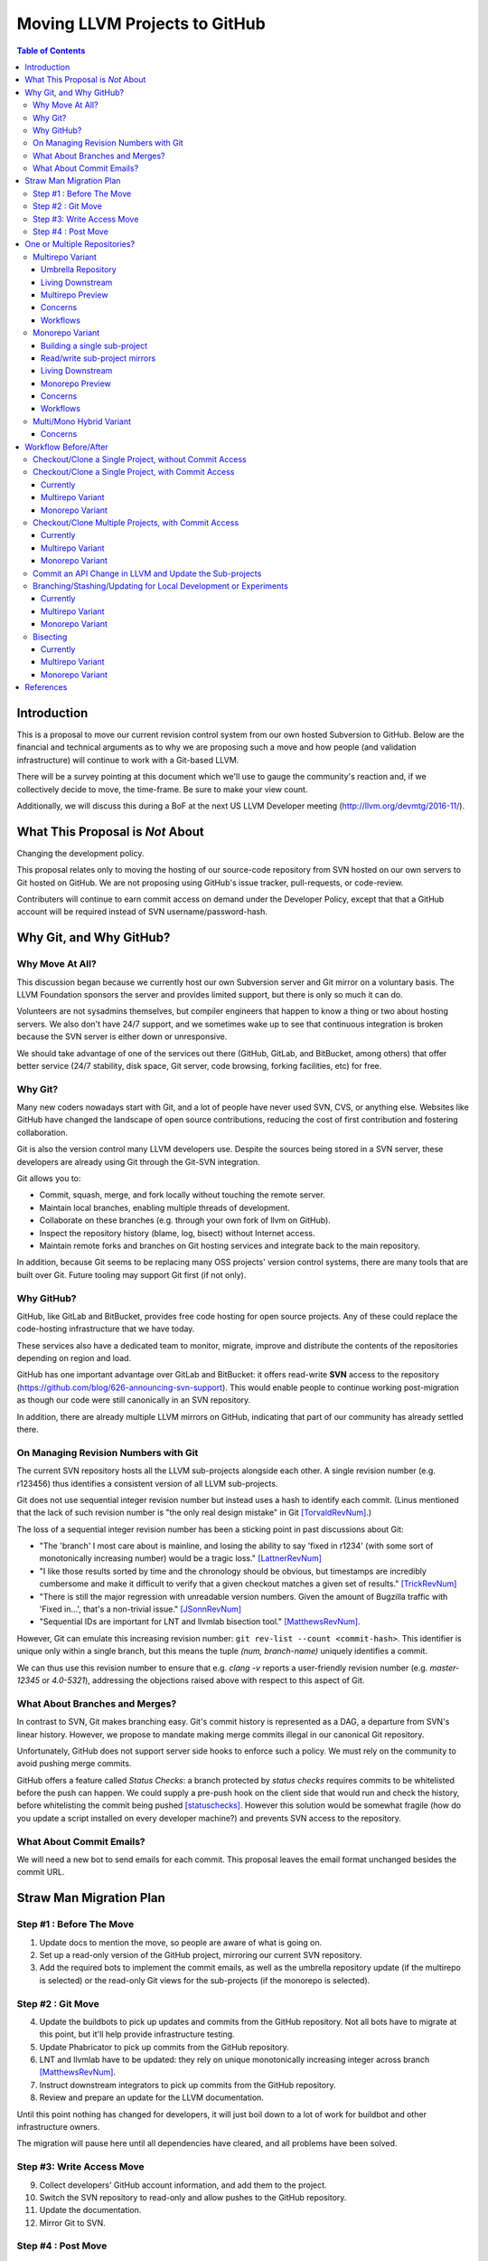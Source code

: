 ==============================
Moving LLVM Projects to GitHub
==============================

.. contents:: Table of Contents
  :depth: 4
  :local:

Introduction
============

This is a proposal to move our current revision control system from our own
hosted Subversion to GitHub. Below are the financial and technical arguments as
to why we are proposing such a move and how people (and validation
infrastructure) will continue to work with a Git-based LLVM.

There will be a survey pointing at this document which we'll use to gauge the
community's reaction and, if we collectively decide to move, the time-frame. Be
sure to make your view count.

Additionally, we will discuss this during a BoF at the next US LLVM Developer
meeting (http://llvm.org/devmtg/2016-11/).

What This Proposal is *Not* About
=================================

Changing the development policy.

This proposal relates only to moving the hosting of our source-code repository
from SVN hosted on our own servers to Git hosted on GitHub. We are not proposing
using GitHub's issue tracker, pull-requests, or code-review.

Contributers will continue to earn commit access on demand under the Developer
Policy, except that that a GitHub account will be required instead of SVN
username/password-hash.

Why Git, and Why GitHub?
========================

Why Move At All?
----------------

This discussion began because we currently host our own Subversion server
and Git mirror on a voluntary basis. The LLVM Foundation sponsors the server and
provides limited support, but there is only so much it can do.

Volunteers are not sysadmins themselves, but compiler engineers that happen
to know a thing or two about hosting servers. We also don't have 24/7 support,
and we sometimes wake up to see that continuous integration is broken because
the SVN server is either down or unresponsive.

We should take advantage of one of the services out there (GitHub, GitLab,
and BitBucket, among others) that offer better service (24/7 stability, disk
space, Git server, code browsing, forking facilities, etc) for free.

Why Git?
--------

Many new coders nowadays start with Git, and a lot of people have never used
SVN, CVS, or anything else. Websites like GitHub have changed the landscape
of open source contributions, reducing the cost of first contribution and
fostering collaboration.

Git is also the version control many LLVM developers use. Despite the
sources being stored in a SVN server, these developers are already using Git
through the Git-SVN integration.

Git allows you to:

* Commit, squash, merge, and fork locally without touching the remote server.
* Maintain local branches, enabling multiple threads of development.
* Collaborate on these branches (e.g. through your own fork of llvm on GitHub).
* Inspect the repository history (blame, log, bisect) without Internet access.
* Maintain remote forks and branches on Git hosting services and
  integrate back to the main repository.

In addition, because Git seems to be replacing many OSS projects' version
control systems, there are many tools that are built over Git.
Future tooling may support Git first (if not only).

Why GitHub?
-----------

GitHub, like GitLab and BitBucket, provides free code hosting for open source
projects. Any of these could replace the code-hosting infrastructure that we
have today.

These services also have a dedicated team to monitor, migrate, improve and
distribute the contents of the repositories depending on region and load.

GitHub has one important advantage over GitLab and
BitBucket: it offers read-write **SVN** access to the repository
(https://github.com/blog/626-announcing-svn-support).
This would enable people to continue working post-migration as though our code
were still canonically in an SVN repository.

In addition, there are already multiple LLVM mirrors on GitHub, indicating that
part of our community has already settled there.

On Managing Revision Numbers with Git
-------------------------------------

The current SVN repository hosts all the LLVM sub-projects alongside each other.
A single revision number (e.g. r123456) thus identifies a consistent version of
all LLVM sub-projects.

Git does not use sequential integer revision number but instead uses a hash to
identify each commit. (Linus mentioned that the lack of such revision number
is "the only real design mistake" in Git [TorvaldRevNum]_.)

The loss of a sequential integer revision number has been a sticking point in
past discussions about Git:

- "The 'branch' I most care about is mainline, and losing the ability to say
  'fixed in r1234' (with some sort of monotonically increasing number) would
  be a tragic loss." [LattnerRevNum]_
- "I like those results sorted by time and the chronology should be obvious, but
  timestamps are incredibly cumbersome and make it difficult to verify that a
  given checkout matches a given set of results." [TrickRevNum]_
- "There is still the major regression with unreadable version numbers.
  Given the amount of Bugzilla traffic with 'Fixed in...', that's a
  non-trivial issue." [JSonnRevNum]_
- "Sequential IDs are important for LNT and llvmlab bisection tool." [MatthewsRevNum]_.

However, Git can emulate this increasing revision number:
``git rev-list --count <commit-hash>``. This identifier is unique only
within a single branch, but this means the tuple `(num, branch-name)` uniquely
identifies a commit.

We can thus use this revision number to ensure that e.g. `clang -v` reports a
user-friendly revision number (e.g. `master-12345` or `4.0-5321`), addressing
the objections raised above with respect to this aspect of Git.

What About Branches and Merges?
-------------------------------

In contrast to SVN, Git makes branching easy. Git's commit history is
represented as a DAG, a departure from SVN's linear history. However, we propose
to mandate making merge commits illegal in our canonical Git repository.

Unfortunately, GitHub does not support server side hooks to enforce such a
policy.  We must rely on the community to avoid pushing merge commits.

GitHub offers a feature called `Status Checks`: a branch protected by
`status checks` requires commits to be whitelisted before the push can happen.
We could supply a pre-push hook on the client side that would run and check the
history, before whitelisting the commit being pushed [statuschecks]_.
However this solution would be somewhat fragile (how do you update a script
installed on every developer machine?) and prevents SVN access to the
repository.

What About Commit Emails?
-------------------------

We will need a new bot to send emails for each commit. This proposal leaves the
email format unchanged besides the commit URL.

Straw Man Migration Plan
========================

Step #1 : Before The Move
-------------------------

1. Update docs to mention the move, so people are aware of what is going on.
2. Set up a read-only version of the GitHub project, mirroring our current SVN
   repository.
3. Add the required bots to implement the commit emails, as well as the
   umbrella repository update (if the multirepo is selected) or the read-only
   Git views for the sub-projects (if the monorepo is selected).

Step #2 : Git Move
------------------

4. Update the buildbots to pick up updates and commits from the GitHub
   repository. Not all bots have to migrate at this point, but it'll help
   provide infrastructure testing.
5. Update Phabricator to pick up commits from the GitHub repository.
6. LNT and llvmlab have to be updated: they rely on unique monotonically
   increasing integer across branch [MatthewsRevNum]_.
7. Instruct downstream integrators to pick up commits from the GitHub
   repository.
8. Review and prepare an update for the LLVM documentation.

Until this point nothing has changed for developers, it will just
boil down to a lot of work for buildbot and other infrastructure
owners.

The migration will pause here until all dependencies have cleared, and all
problems have been solved.

Step #3: Write Access Move
--------------------------

9. Collect developers' GitHub account information, and add them to the project.
10. Switch the SVN repository to read-only and allow pushes to the GitHub repository.
11. Update the documentation.
12. Mirror Git to SVN.

Step #4 : Post Move
-------------------

13. Archive the SVN repository.
14. Update links on the LLVM website pointing to viewvc/klaus/phab etc. to
    point to GitHub instead.

One or Multiple Repositories?
=============================

There are two major variants for how to structure our Git repository: The
"multirepo" and the "monorepo".

Multirepo Variant
-----------------

This variant recommends moving each LLVM sub-project to a separate Git
repository. This mimics the existing official read-only Git repositories
(e.g., http://llvm.org/git/compiler-rt.git), and creates new canonical
repositories for each sub-project.

This will allow the individual sub-projects to remain distinct: a
developer interested only in compiler-rt can checkout only this repository,
build it, and work in isolation of the other sub-projects.

A key need is to be able to check out multiple projects (i.e. lldb+clang+llvm or
clang+llvm+libcxx for example) at a specific revision.

A tuple of revisions (one entry per repository) accurately describes the state
across the sub-projects.
For example, a given version of clang would be
*<LLVM-12345, clang-5432, libcxx-123, etc.>*.

Umbrella Repository
^^^^^^^^^^^^^^^^^^^

To make this more convenient, a separate *umbrella* repository will be
provided. This repository will be used for the sole purpose of understanding
the sequence in which commits were pushed to the different repositories and to
provide a single revision number.

This umbrella repository will be read-only and continuously updated
to record the above tuple. The proposed form to record this is to use Git
[submodules]_, possibly along with a set of scripts to help check out a
specific revision of the LLVM distribution.

A regular LLVM developer does not need to interact with the umbrella repository
-- the individual repositories can be checked out independently -- but you would
need to use the umbrella repository to bisect multiple sub-projects at the same
time, or to check-out old revisions of LLVM with another sub-project at a
consistent state.

This umbrella repository will be updated automatically by a bot (running on
notice from a webhook on every push, and periodically) on a per commit basis: a
single commit in the umbrella repository would match a single commit in a
sub-project.

Living Downstream
^^^^^^^^^^^^^^^^^

Downstream SVN users can use the read/write SVN bridges with the following
caveats:

 * Be prepared for a one-time change to the upstream revision numbers.
 * The upstream sub-project revision numbers will no longer be in sync.

Downstream Git users can continue without any major changes, with the minor
change of upstreaming using `git push` instead of `git svn dcommit`.

Git users also have the option of adopting an umbrella repository downstream.
The tooling for the upstream umbrella can easily be reused for downstream needs,
incorporating extra sub-projects and branching in parallel with sub-project
branches.

Multirepo Preview
^^^^^^^^^^^^^^^^^

As a preview (disclaimer: this rough prototype, not polished and not
representative of the final solution), you can look at the following:

  * Repository: https://github.com/llvm-beanz/llvm-submodules
  * Update bot: http://beanz-bot.com:8180/jenkins/job/submodule-update/

Concerns
^^^^^^^^

 * Because GitHub does not allow server-side hooks, and because there is no
   "push timestamp" in Git, the umbrella repository sequence isn't totally
   exact: commits from different repositories pushed around the same time can
   appear in different orders. However, we don't expect it to be the common case
   or to cause serious issues in practice.
 * You can't have a single cross-projects commit that would update both LLVM and
   other sub-projects (something that can be achieved now). It would be possible
   to establish a protocol whereby users add a special token to their commit
   messages that causes the umbrella repo's updater bot to group all of them
   into a single revision.
 * Another option is to group commits that were pushed closely enough together
   in the umbrella repository. This has the advantage of allowing cross-project
   commits, and is less sensitive to mis-ordering commits. However, this has the
   potential to group unrelated commits together, especially if the bot goes
   down and needs to catch up.
 * This variant relies on heavier tooling. But the current prototype shows that
   it is not out-of-reach.
 * Submodules don't have a good reputation / are complicating the command line.
   However, in the proposed setup, a regular developer will seldom interact with
   submodules directly, and certainly never update them.
 * Refactoring across projects is not friendly: taking some functions from clang
   to make it part of a utility in libSupport wouldn't carry the history of the
   code in the llvm repo, preventing recursively applying `git blame` for
   instance. However, this is not very different than how most people are
   Interacting with the repository today, by splitting such change in multiple
   commits.

Workflows
^^^^^^^^^

 * :ref:`Checkout/Clone a Single Project, without Commit Access <workflow-checkout-commit>`.
 * :ref:`Checkout/Clone a Single Project, with Commit Access <workflow-multicheckout-nocommit>`.
 * :ref:`Checkout/Clone Multiple Projects, with Commit Access <workflow-multicheckout-multicommit>`.
 * :ref:`Commit an API Change in LLVM and Update the Sub-projects <workflow-cross-repo-commit>`.
 * :ref:`Branching/Stashing/Updating for Local Development or Experiments <workflow-multi-branching>`.
 * :ref:`Bisecting <workflow-multi-bisecting>`.

Monorepo Variant
----------------

This variant recommends moving all LLVM sub-projects to a single Git repository,
similar to https://github.com/llvm-project/llvm-project.
This would mimic an export of the current SVN repository, with each sub-project
having its own top-level directory.
Not all sub-projects are used for building toolchains. In practice, www/
and test-suite/ will probably stay out of the monorepo.

Putting all sub-projects in a single checkout makes cross-project refactoring
naturally simple:

 * New sub-projects can be trivially split out for better reuse and/or layering
   (e.g., to allow libSupport and/or LIT to be used by runtimes without adding a
   dependency on LLVM).
 * Changing an API in LLVM and upgrading the sub-projects will always be done in
   a single commit, designing away a common source of temporary build breakage.
 * Moving code across sub-project (during refactoring for instance) in a single
   commit enables accurate `git blame` when tracking code change history.
 * Tooling based on `git grep` works natively across sub-projects, allowing to
   easier find refactoring opportunities across projects (for example reusing a
   datastructure initially in LLDB by moving it into libSupport).
 * Having all the sources present encourages maintaining the other sub-projects
   when changing API.

Finally, the monorepo maintains the property of the existing SVN repository that
the sub-projects move synchronously, and a single revision number (or commit
hash) identifies the state of the development across all projects.

.. _build_single_project:

Building a single sub-project
^^^^^^^^^^^^^^^^^^^^^^^^^^^^^

Nobody will be forced to build unnecessary projects.  The exact structure
is TBD, but making it trivial to configure builds for a single sub-project
(or a subset of sub-projects) is a hard requirement.

As an example, it could look like the following::

  mkdir build && cd build
  # Configure only LLVM (default)
  cmake path/to/monorepo
  # Configure LLVM and lld
  cmake path/to/monorepo -DLLVM_ENABLE_PROJECTS=lld
  # Configure LLVM and clang
  cmake path/to/monorepo -DLLVM_ENABLE_PROJECTS=clang

.. _git-svn-mirror:

Read/write sub-project mirrors
^^^^^^^^^^^^^^^^^^^^^^^^^^^^^^

With the Monorepo, the existing single-subproject mirrors (e.g.
http://llvm.org/git/compiler-rt.git) with git-svn read-write access would
continue to be maintained: developers would continue to be able to use the
existing single-subproject git repositories as they do today, with *no changes
to workflow*. Everything (git fetch, git svn dcommit, etc.) could continue to
work identically to how it works today. The monorepo can be set-up such that the
SVN revision number matches the SVN revision in the GitHub SVN-bridge.

Living Downstream
^^^^^^^^^^^^^^^^^

Downstream SVN users can use the read/write SVN bridge. The SVN revision
number can be preserved in the monorepo, minimizing the impact.

Downstream Git users can continue without any major changes, by using the
git-svn mirrors on top of the SVN bridge.

Git users can also work upstream with monorepo even if their downstream
fork has split repositories.  They can apply patches in the appropriate
subdirectories of the monorepo using, e.g., `git am --directory=...`, or
plain `diff` and `patch`.

Alternatively, Git users can migrate their own fork to the monorepo.  As a
demonstration, we've migrated the "CHERI" fork to the monorepo in two ways:

 * Using a script that rewrites history (including merges) so that it looks
   like the fork always lived in the monorepo [LebarCHERI]_.  The upside of
   this is when you check out an old revision, you get a copy of all llvm
   sub-projects at a consistent revision.  (For instance, if it's a clang
   fork, when you check out an old revision you'll get a consistent version
   of llvm proper.)  The downside is that this changes the fork's commit
   hashes.

 * Merging the fork into the monorepo [AminiCHERI]_.  This preserves the
   fork's commit hashes, but when you check out an old commit you only get
   the one sub-project.

Monorepo Preview
^^^^^^^^^^^^^^^^^

As a preview (disclaimer: this rough prototype, not polished and not
representative of the final solution), you can look at the following:

  * Full Repository: https://github.com/joker-eph/llvm-project
  * Single sub-project view with *SVN write access* to the full repo:
    https://github.com/joker-eph/compiler-rt

Concerns
^^^^^^^^

 * Using the monolithic repository may add overhead for those contributing to a
   standalone sub-project, particularly on runtimes like libcxx and compiler-rt
   that don't rely on LLVM; currently, a fresh clone of libcxx is only 15MB (vs.
   1GB for the monorepo), and the commit rate of LLVM may cause more frequent
   `git push` collisions when upstreaming. Affected contributors can continue to
   use the SVN bridge or the single-subproject Git mirrors with git-svn for
   read-write.
 * Using the monolithic repository may add overhead for those *integrating* a
   standalone sub-project, even if they aren't contributing to it, due to the
   same disk space concern as the point above. The availability of the
   sub-project Git mirror addesses this, even without SVN access.
 * Preservation of the existing read/write SVN-based workflows relies on the
   GitHub SVN bridge, which is an extra dependency.  Maintaining this locks us
   into GitHub and could restrict future workflow changes.

Workflows
^^^^^^^^^

 * :ref:`Checkout/Clone a Single Project, without Commit Access <workflow-checkout-commit>`.
 * :ref:`Checkout/Clone a Single Project, with Commit Access <workflow-monocheckout-nocommit>`.
 * :ref:`Checkout/Clone Multiple Projects, with Commit Access <workflow-monocheckout-multicommit>`.
 * :ref:`Commit an API Change in LLVM and Update the Sub-projects <workflow-cross-repo-commit>`.
 * :ref:`Branching/Stashing/Updating for Local Development or Experiments <workflow-mono-branching>`.
 * :ref:`Bisecting <workflow-mono-bisecting>`.

Multi/Mono Hybrid Variant
-------------------------

This variant recommends moving only the LLVM sub-projects that are *rev-locked*
to LLVM into a monorepo (clang, lld, lldb, ...), following the multirepo
proposal for the rest.  While neither variant recommends combining sub-projects
like www/ and test-suite/ (which are completely standalone), this goes further
and keeps sub-projects like libcxx and compiler-rt in their own distinct
repositories.

Concerns
^^^^^^^^

 * This has most disadvantages of multirepo and monorepo, without bringing many
   of the advantages.
 * Downstream have to upgrade to the monorepo structure, but only partially. So
   they will keep the infrastructure to integrate the other separate
   sub-projects.
 * All projects that use LIT for testing are effectively rev-locked to LLVM.
   Furthermore, some runtimes (like compiler-rt) are rev-locked with Clang.
   It's not clear where to draw the lines.


Workflow Before/After
=====================

This section goes through a few examples of workflows, intended to illustrate
how end-users or developers would interact with the repository for
various use-cases.

.. _workflow-checkout-commit:

Checkout/Clone a Single Project, without Commit Access
------------------------------------------------------

Except the URL, nothing changes. The possibilities today are::

  svn co http://llvm.org/svn/llvm-project/llvm/trunk llvm
  # or with Git
  git clone http://llvm.org/git/llvm.git

After the move to GitHub, you would do either::

  git clone https://github.com/llvm-project/llvm.git
  # or using the GitHub svn native bridge
  svn co https://github.com/llvm-project/llvm/trunk

The above works for both the monorepo and the multirepo, as we'll maintain the
existing read-only views of the individual sub-projects.

Checkout/Clone a Single Project, with Commit Access
---------------------------------------------------

Currently
^^^^^^^^^

::

  # direct SVN checkout
  svn co https://user@llvm.org/svn/llvm-project/llvm/trunk llvm
  # or using the read-only Git view, with git-svn
  git clone http://llvm.org/git/llvm.git
  cd llvm
  git svn init https://llvm.org/svn/llvm-project/llvm/trunk --username=<username>
  git config svn-remote.svn.fetch :refs/remotes/origin/master
  git svn rebase -l  # -l avoids fetching ahead of the git mirror.

Commits are performed using `svn commit` or with the sequence `git commit` and
`git svn dcommit`.

.. _workflow-multicheckout-nocommit:

Multirepo Variant
^^^^^^^^^^^^^^^^^

With the multirepo variant, nothing changes but the URL, and commits can be
performed using `svn commit` or `git commit` and `git push`::

  git clone https://github.com/llvm/llvm.git llvm
  # or using the GitHub svn native bridge
  svn co https://github.com/llvm/llvm/trunk/ llvm

.. _workflow-monocheckout-nocommit:

Monorepo Variant
^^^^^^^^^^^^^^^^

With the monorepo variant, there are a few options, depending on your
constraints. First, you could just clone the full repository::

  git clone https://github.com/llvm/llvm-projects.git llvm
  # or using the GitHub svn native bridge
  svn co https://github.com/llvm/llvm-projects/trunk/ llvm

At this point you have every sub-project (llvm, clang, lld, lldb, ...), which
:ref:`doesn't imply you have to build all of them <build_single_project>`. You
can still build only compiler-rt for instance. In this way it's not different
from someone who would check out all the projects with SVN today.

You can commit as normal using `git commit` and `git push` or `svn commit`, and
read the history for a single project (`git log libcxx` for example).

Secondly, there are a few options to avoid checking out all the sources.

**Using the GitHub SVN bridge**

The GitHub SVN native bridge allows to checkout a subdirectory directly:

  svn co https://github.com/llvm/llvm-projects/trunk/compiler-rt compiler-rt  —username=...

This checks out only compiler-rt and provides commit access using "svn commit",
in the same way as it would do today.

**Using a Subproject Git Nirror**

You can use *git-svn* and one of the sub-project mirrors::

  # Clone from the single read-only Git repo
  git clone http://llvm.org/git/llvm.git
  cd llvm
  # Configure the SVN remote and initialize the svn metadata
  $ git svn init https://github.com/joker-eph/llvm-project/trunk/llvm —username=...
  git config svn-remote.svn.fetch :refs/remotes/origin/master
  git svn rebase -l

In this case the repository contains only a single sub-project, and commits can
be made using `git svn dcommit`, again exactly as we do today.

**Using a Sparse Checkouts**

You can hide the other directories using a Git sparse checkout::

  git config core.sparseCheckout true
  echo /compiler-rt > .git/info/sparse-checkout
  git read-tree -mu HEAD

The data for all sub-projects is still in your `.git` directory, but in your
checkout, you only see `compiler-rt`.
Before you push, you'll need to fetch and rebase (`git pull --rebase`) as
usual.

Note that when you fetch you'll likely pull in changes to sub-projects you don't
care about. If you are using spasre checkout, the files from other projects
won't appear on your disk. The only effect is that your commit hash changes.

You can check whether the changes in the last fetch are relevant to your commit
by running::

  git log origin/master@{1}..origin/master -- libcxx

This command can be hidden in a script so that `git llvmpush` would perform all
these steps, fail only if such a dependent change exists, and show immediately
the change that prevented the push. An immediate repeat of the command would
(almost) certainly result in a successful push.
Note that today with SVN or git-svn, this step is not possible since the
"rebase" implicitly happens while committing (unless a conflict occurs).

Checkout/Clone Multiple Projects, with Commit Access
----------------------------------------------------

Let's look how to assemble llvm+clang+libcxx at a given revision.

Currently
^^^^^^^^^

::

  svn co http://llvm.org/svn/llvm-project/llvm/trunk llvm -r $REVISION
  cd llvm/tools
  svn co http://llvm.org/svn/llvm-project/clang/trunk clang -r $REVISION
  cd ../projects
  svn co http://llvm.org/svn/llvm-project/libcxx/trunk libcxx -r $REVISION

Or using git-svn::

  git clone http://llvm.org/git/llvm.git
  cd llvm/
  git svn init https://llvm.org/svn/llvm-project/llvm/trunk --username=<username>
  git config svn-remote.svn.fetch :refs/remotes/origin/master
  git svn rebase -l
  git checkout `git svn find-rev -B r258109`
  cd tools
  git clone http://llvm.org/git/clang.git
  cd clang/
  git svn init https://llvm.org/svn/llvm-project/clang/trunk --username=<username>
  git config svn-remote.svn.fetch :refs/remotes/origin/master
  git svn rebase -l
  git checkout `git svn find-rev -B r258109`
  cd ../../projects/
  git clone http://llvm.org/git/libcxx.git
  cd libcxx
  git svn init https://llvm.org/svn/llvm-project/libcxx/trunk --username=<username>
  git config svn-remote.svn.fetch :refs/remotes/origin/master
  git svn rebase -l
  git checkout `git svn find-rev -B r258109`

Note that the list would be longer with more sub-projects.

.. _workflow-multicheckout-multicommit:

Multirepo Variant
^^^^^^^^^^^^^^^^^

With the multirepo variant, the umbrella repository will be used. This is
where the mapping from a single revision number to the individual repositories
revisions is stored.::

  git clone https://github.com/llvm-beanz/llvm-submodules
  cd llvm-submodules
  git checkout $REVISION
  git submodule init
  git submodule update clang llvm libcxx
  # the list of sub-project is optional, `git submodule update` would get them all.

At this point the clang, llvm, and libcxx individual repositories are cloned
and stored alongside each other. There are CMake flags to describe the directory
structure; alternatively, you can just symlink `clang` to `llvm/tools/clang`,
etc.

Another option is to checkout repositories based on the commit timestamp::

  git checkout `git rev-list -n 1 --before="2009-07-27 13:37" master`

.. _workflow-monocheckout-multicommit:

Monorepo Variant
^^^^^^^^^^^^^^^^

The repository contains natively the source for every sub-projects at the right
revision, which makes this straightforward::

  git clone https://github.com/llvm/llvm-projects.git llvm-projects
  cd llvm-projects
  git checkout $REVISION

As before, at this point clang, llvm, and libcxx are stored in directories
alongside each other.

.. _workflow-cross-repo-commit:

Commit an API Change in LLVM and Update the Sub-projects
--------------------------------------------------------

Today this is possible, even though not common (at least not documented) for
subversion users and for git-svn users. For example, few Git users try to update
LLD or Clang in the same commit as they change an LLVM API.

The multirepo variant does not address this: one would have to commit and push
separately in every individual repository. It would be possible to establish a
protocol whereby users add a special token to their commit messages that causes
the umbrella repo's updater bot to group all of them into a single revision.

The monorepo variant handles this natively.

Branching/Stashing/Updating for Local Development or Experiments
----------------------------------------------------------------

Currently
^^^^^^^^^

SVN does not allow this use case, but developers that are currently using
git-svn can do it. Let's look in practice what it means when dealing with
multiple sub-projects.

To update the repository to tip of trunk::

  git pull
  cd tools/clang
  git pull
  cd ../../projects/libcxx
  git pull

To create a new branch::

  git checkout -b MyBranch
  cd tools/clang
  git checkout -b MyBranch
  cd ../../projects/libcxx
  git checkout -b MyBranch

To switch branches::

  git checkout AnotherBranch
  cd tools/clang
  git checkout AnotherBranch
  cd ../../projects/libcxx
  git checkout AnotherBranch

.. _workflow-multi-branching:

Multirepo Variant
^^^^^^^^^^^^^^^^^

The multirepo works the same as the current Git workflow: every command needs
to be applied to each of the individual repositories.
However, the umbrella repository makes this easy using `git submodule foreach`
to replicate a command on all the individual repositories (or submodules
in this case):

To create a new branch::

  git submodule foreach git checkout -b MyBranch

To switch branches::

  git submodule foreach git checkout AnotherBranch

.. _workflow-mono-branching:

Monorepo Variant
^^^^^^^^^^^^^^^^

Regular Git commands are sufficient, because everything is in a single
repository:

To update the repository to tip of trunk::

  git pull

To create a new branch::

  git checkout -b MyBranch

To switch branches::

  git checkout AnotherBranch

Bisecting
---------

Assuming a developer is looking for a bug in clang (or lld, or lldb, ...).

Currently
^^^^^^^^^

SVN does not have builtin bisection support, but the single revision across
sub-projects makes it possible to script around.

Using the existing Git read-only view of the repositories, it is possible to use
the native Git bisection script over the llvm repository, and use some scripting
to synchronize the clang repository to match the llvm revision.

.. _workflow-multi-bisecting:

Multirepo Variant
^^^^^^^^^^^^^^^^^

With the multi-repositories variant, the cross-repository synchronization is
achieved using the umbrella repository. This repository contains only
submodules for the other sub-projects. The native Git bisection can be used on
the umbrella repository directly. A subtlety is that the bisect script itself
needs to make sure the submodules are updated accordingly.

For example, to find which commit introduces a regression where clang-3.9
crashes but not clang-3.8 passes, one should be able to simply do::

  git bisect start release_39 release_38
  git bisect run ./bisect_script.sh

With the `bisect_script.sh` script being::

  #!/bin/sh
  cd $UMBRELLA_DIRECTORY
  git submodule update llvm clang libcxx #....
  cd $BUILD_DIR

  ninja clang || exit 125   # an exit code of 125 asks "git bisect"
                            # to "skip" the current commit

  ./bin/clang some_crash_test.cpp

When the `git bisect run` command returns, the umbrella repository is set to
the state where the regression is introduced. The commit diff in the umbrella
indicate which submodule was updated, and the last commit in this sub-projects
is the one that the bisect found.

.. _workflow-mono-bisecting:

Monorepo Variant
^^^^^^^^^^^^^^^^

Bisecting on the monorepo is straightforward, and very similar to the above,
except that the bisection script does not need to include the
`git submodule update` step.

The same example, finding which commit introduces a regression where clang-3.9
crashes but not clang-3.8 passes, will look like::

  git bisect start release_39 release_38
  git bisect run ./bisect_script.sh

With the `bisect_script.sh` script being::

  #!/bin/sh
  cd $BUILD_DIR

  ninja clang || exit 125   # an exit code of 125 asks "git bisect"
                            # to "skip" the current commit

  ./bin/clang some_crash_test.cpp

Also, since the monorepo handles commits update across multiple projects, you're
less like to encounter a build failure where a commit change an API in LLVM and
another later one "fixes" the build in clang.


References
==========

.. [LattnerRevNum] Chris Lattner, http://lists.llvm.org/pipermail/llvm-dev/2011-July/041739.html
.. [TrickRevNum] Andrew Trick, http://lists.llvm.org/pipermail/llvm-dev/2011-July/041721.html
.. [JSonnRevNum] Joerg Sonnenberg, http://lists.llvm.org/pipermail/llvm-dev/2011-July/041688.html
.. [TorvaldRevNum] Linus Torvald, http://git.661346.n2.nabble.com/Git-commit-generation-numbers-td6584414.html
.. [MatthewsRevNum] Chris Matthews, http://lists.llvm.org/pipermail/cfe-dev/2016-July/049886.html
.. [submodules] Git submodules, https://git-scm.com/book/en/v2/Git-Tools-Submodules)
.. [statuschecks] GitHub status-checks, https://help.github.com/articles/about-required-status-checks/
.. [LebarCHERI] Port *CHERI* to a single repository rewriting history, http://lists.llvm.org/pipermail/llvm-dev/2016-July/102787.html
.. [AminiCHERI] Port *CHERI* to a single repository preserving history, http://lists.llvm.org/pipermail/llvm-dev/2016-July/102804.html

